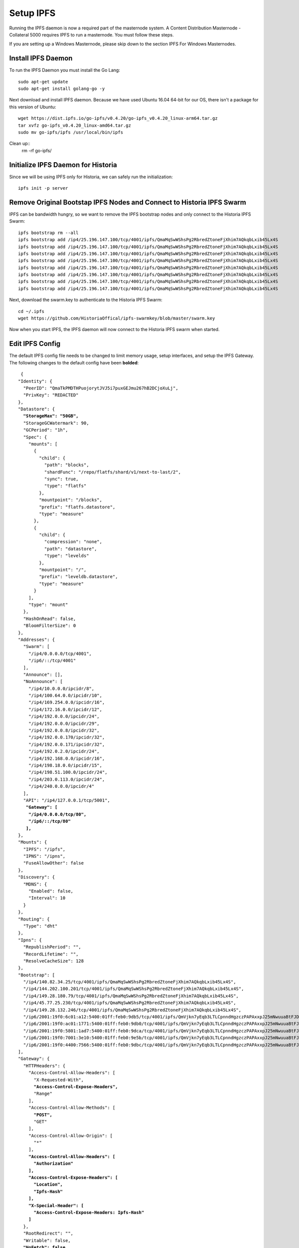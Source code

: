 .. meta::
   :description: This guide describes how to set up a IPFS for Historia masternode.
   :keywords: historia, guide, masternodes, IPFS
 
.. _ipfs-setup:

==========
Setup IPFS
==========

Running the IPFS daemon is now a required part of the masternode system. A Content Distribution Masternode - Collateral 5000 requires IPFS to run a masternode. You must follow these steps. 

If you are setting up a Windows Masternode, please skip down to the section IPFS For Windows Masternodes. 

Install IPFS Daemon
===================

To run the IPFS Daemon you must install the Go Lang::
   
   sudo apt-get update  
   sudo apt-get install golang-go -y

Next download and install IPFS daemon. Because we have used Ubuntu 16.04 64-bit for our OS, there isn't a package for this version of Ubuntu::

   wget https://dist.ipfs.io/go-ipfs/v0.4.20/go-ipfs_v0.4.20_linux-arm64.tar.gz
   tar xvfz go-ipfs_v0.4.20_linux-amd64.tar.gz  
   sudo mv go-ipfs/ipfs /usr/local/bin/ipfs

Clean up::
   rm -rf go-ipfs/

Initialize IPFS Daemon for Historia
===================================
Since we will be using IPFS only for Historia, we can safely run the initialization::
   
   ipfs init -p server
   
Remove Original Bootstap IPFS Nodes and Connect to Historia IPFS Swarm
======================================================================
IPFS can be bandwidth hungry, so we want to remove the IPFS bootstrap nodes and only connect to the Historia IPFS Swarm::

   ipfs bootstrap rm --all
   ipfs bootstrap add /ip4/25.196.147.100/tcp/4001/ipfs/QmaMqSwWShsPg2RbredZtoneFjXhim7AQkqbLxib45Lx4S
   ipfs bootstrap add /ip4/25.196.147.100/tcp/4001/ipfs/QmaMqSwWShsPg2RbredZtoneFjXhim7AQkqbLxib45Lx4S
   ipfs bootstrap add /ip4/25.196.147.100/tcp/4001/ipfs/QmaMqSwWShsPg2RbredZtoneFjXhim7AQkqbLxib45Lx4S
   ipfs bootstrap add /ip4/25.196.147.100/tcp/4001/ipfs/QmaMqSwWShsPg2RbredZtoneFjXhim7AQkqbLxib45Lx4S
   ipfs bootstrap add /ip4/25.196.147.100/tcp/4001/ipfs/QmaMqSwWShsPg2RbredZtoneFjXhim7AQkqbLxib45Lx4S
   ipfs bootstrap add /ip4/25.196.147.100/tcp/4001/ipfs/QmaMqSwWShsPg2RbredZtoneFjXhim7AQkqbLxib45Lx4S
   ipfs bootstrap add /ip4/25.196.147.100/tcp/4001/ipfs/QmaMqSwWShsPg2RbredZtoneFjXhim7AQkqbLxib45Lx4S
   ipfs bootstrap add /ip4/25.196.147.100/tcp/4001/ipfs/QmaMqSwWShsPg2RbredZtoneFjXhim7AQkqbLxib45Lx4S
   
Next, download the swarm.key to authenticate to the Historia IPFS Swarm::

   cd ~/.ipfs
   wget https://github.com/HistoriaOffical/ipfs-swarmkey/blob/master/swarm.key
   
Now when you start IPFS, the IPFS daemon will now connect to the Historia IPFS swarm when started.

Edit IPFS Config
================
The default IPFS config file needs to be changed to limit memory usage, setup interfaces, and setup the IPFS Gateway. The following changes to the default config have been **bolded**:

.. parsed-literal::

   {
  "Identity": {
    "PeerID": "QmaTkPMDTHPuojorytJVJ5i7puxGEJmu267hB2DCjoXuLj",
    "PrivKey": "REDACTED"
  },
  "Datastore": {
    **"StorageMax": "50GB",**
    "StorageGCWatermark": 90,
    "GCPeriod": "1h",
    "Spec": {
      "mounts": [
        {
          "child": {
            "path": "blocks",
            "shardFunc": "/repo/flatfs/shard/v1/next-to-last/2",
            "sync": true,
            "type": "flatfs"
          },
          "mountpoint": "/blocks",
          "prefix": "flatfs.datastore",
          "type": "measure"
        },
        {
          "child": {
            "compression": "none",
            "path": "datastore",
            "type": "levelds"
          },
          "mountpoint": "/",
          "prefix": "leveldb.datastore",
          "type": "measure"
        }
      ],
      "type": "mount"
    },
    "HashOnRead": false,
    "BloomFilterSize": 0
  },
  "Addresses": {
    "Swarm": [
      "/ip4/0.0.0.0/tcp/4001",
      "/ip6/::/tcp/4001"
    ],
    "Announce": [],
    "NoAnnounce": [
      "/ip4/10.0.0.0/ipcidr/8",
      "/ip4/100.64.0.0/ipcidr/10",
      "/ip4/169.254.0.0/ipcidr/16",
      "/ip4/172.16.0.0/ipcidr/12",
      "/ip4/192.0.0.0/ipcidr/24",
      "/ip4/192.0.0.0/ipcidr/29",
      "/ip4/192.0.0.8/ipcidr/32",
      "/ip4/192.0.0.170/ipcidr/32",
      "/ip4/192.0.0.171/ipcidr/32",
      "/ip4/192.0.2.0/ipcidr/24",
      "/ip4/192.168.0.0/ipcidr/16",
      "/ip4/198.18.0.0/ipcidr/15",
      "/ip4/198.51.100.0/ipcidr/24",
      "/ip4/203.0.113.0/ipcidr/24",
      "/ip4/240.0.0.0/ipcidr/4"
    ],
    "API": "/ip4/127.0.0.1/tcp/5001",
     **"Gateway": [**
      **"/ip4/0.0.0.0/tcp/80",**
      **"/ip6/::/tcp/80"**
     **],**
  },
  "Mounts": {
    "IPFS": "/ipfs",
    "IPNS": "/ipns",
    "FuseAllowOther": false
  },
  "Discovery": {
    "MDNS": {
      "Enabled": false,
      "Interval": 10
    }
  },
  "Routing": {
    "Type": "dht"
  },
  "Ipns": {
    "RepublishPeriod": "",
    "RecordLifetime": "",
    "ResolveCacheSize": 128
  },
  "Bootstrap": [
    "/ip4/140.82.34.25/tcp/4001/ipfs/QmaMqSwWShsPg2RbredZtoneFjXhim7AQkqbLxib45Lx4S",
    "/ip4/144.202.100.201/tcp/4001/ipfs/QmaMqSwWShsPg2RbredZtoneFjXhim7AQkqbLxib45Lx4S",
    "/ip4/149.28.180.79/tcp/4001/ipfs/QmaMqSwWShsPg2RbredZtoneFjXhim7AQkqbLxib45Lx4S",
    "/ip4/45.77.25.230/tcp/4001/ipfs/QmaMqSwWShsPg2RbredZtoneFjXhim7AQkqbLxib45Lx4S",
    "/ip4/149.28.132.246/tcp/4001/ipfs/QmaMqSwWShsPg2RbredZtoneFjXhim7AQkqbLxib45Lx4S",
    "/ip6/2001:19f0:6c01:a12:5400:01ff:feb0:9db5/tcp/4001/ipfs/QmVjkn7yEqb3LTLCpnndHgzczPAPAxxpJ25mNwuuaBtFJD",
    "/ip6/2001:19f0:ac01:1771:5400:01ff:feb0:9db0/tcp/4001/ipfs/QmVjkn7yEqb3LTLCpnndHgzczPAPAxxpJ25mNwuuaBtFJD",
    "/ip6/2001:19f0:5801:1ad7:5400:01ff:feb0:9dca/tcp/4001/ipfs/QmVjkn7yEqb3LTLCpnndHgzczPAPAxxpJ25mNwuuaBtFJD",
    "/ip6/2001:19f0:7001:3e10:5400:01ff:feb0:9e5b/tcp/4001/ipfs/QmVjkn7yEqb3LTLCpnndHgzczPAPAxxpJ25mNwuuaBtFJD",
    "/ip6/2001:19f0:4400:7566:5400:01ff:feb0:9dbc/tcp/4001/ipfs/QmVjkn7yEqb3LTLCpnndHgzczPAPAxxpJ25mNwuuaBtFJD",
  ],
  "Gateway": {
    "HTTPHeaders": {
      "Access-Control-Allow-Headers": [
        "X-Requested-With",
        **"Access-Control-Expose-Headers",**
        "Range"
      ],
      "Access-Control-Allow-Methods": [
        **"POST",**
        "GET"
      ],
      "Access-Control-Allow-Origin": [
        "*"
      ],
      **"Access-Control-Allow-Headers": [**
        **"Authorization"**
      **],**
      **"Access-Control-Expose-Headers": [**
        **"Location",**
        **"Ipfs-Hash"**
      **],**
      **"X-Special-Header": [**
        **"Access-Control-Expose-Headers: Ipfs-Hash"**
      **]**
    },
    "RootRedirect": "",
    "Writable": false,
    **"NoFetch": false,**
    "PathPrefixes": []
  },
  "API": {
    "HTTPHeaders": {
      "Server": [
        "go-ipfs/0.4.17"
      ]
    }
  },
  "Swarm": {
    "AddrFilters": [
      "/ip4/10.0.0.0/ipcidr/8",
      "/ip4/100.64.0.0/ipcidr/10",
      "/ip4/169.254.0.0/ipcidr/16",
      "/ip4/172.16.0.0/ipcidr/12",
      "/ip4/192.0.0.0/ipcidr/24",
      "/ip4/192.0.0.0/ipcidr/29",
      "/ip4/192.0.0.8/ipcidr/32",
      "/ip4/192.0.0.170/ipcidr/32",
      "/ip4/192.0.0.171/ipcidr/32",
      "/ip4/192.0.2.0/ipcidr/24",
      "/ip4/192.168.0.0/ipcidr/16",
      "/ip4/198.18.0.0/ipcidr/15",
      "/ip4/198.51.100.0/ipcidr/24",
      "/ip4/203.0.113.0/ipcidr/24",
      "/ip4/240.0.0.0/ipcidr/4"
    ],
    "DisableBandwidthMetrics": false,
    "DisableNatPortMap": true,
    "DisableRelay": false,
    "EnableRelayHop": false,
    "ConnMgr": {
      "Type": "basic",
      **"HighWater": 500,**
      **"LowWater": 200,**
      "GracePeriod": "20s"
    }
  },
  "Reprovider": {
    "Interval": "12h",
    "Strategy": "all"
  },
  "Experimental": {
    "FilestoreEnabled": false,
    "UrlstoreEnabled": false,
    "ShardingEnabled": false,
    "Libp2pStreamMounting": false
  }


Create IPFS Service To Restart on Reboot or Crash
=================================================
Next, create a service for IPFS to restart on reboot or crash. Create a new service file::
   
   sudo nano  /etc/systemd/system/ipfs.service

Copy and past the below config and save the ipfs.service file. Add the username that Historia runs under to "User=". Most likely this is the user that you have created when setting up the OS.

.. parsed-literal::


   [Unit]
   Description=ipfs.service
   After=network.target
   StartLimitIntervalSec=0
   [Service]
   Type=simple
   Restart=always
   RestartSec=1
   User=<YOURUSERNAME>
   ExecStart=/usr/local/bin/ipfs daemon &
   [Install]
   WantedBy=multi-user.target
      

Start IPFS Daemon for Historia
==============================
Start the IPFS service::

   systemctl start ipfs
   
Enable the IPFS service to start on reboot::

   systemctl enable ipfs

Get IPFS Peer ID
================
Historia need the IPFS ID generated by the IPFS initialization command in the masternode.conf file. Run this command and save the ID value for when you edit your masternode.conf::

   ipfs id

Result::
 
   {
        "ID": "QmRZsFUXTJsxnycstgkXSX781kZBrPcrqu8LVTSEWUwKKV",
        "PublicKey": "CAASpgIwggEiMA0GCSqGSIb3DQEBAQUAA4IBDwAwggEKAoIBAQDBgnlW45FxeGPyd4FS93hCopNDC5Bf3aZBqlaR9RzfYVlLTuTSrrFa+IArBlokaLVXFnVriHxXuQQOftka1N3lkpfSroKlAD/uUo6Yi0cONWppq2Luw/YsjS+DD1ZocSRs9WxTdB41OR9XRxZFE4NNZEvyDChI/Jm3ttywdlswAWNLkYUoo70lnUA1tMbTIuofqAcd1tx8LeUJFdKWID/z6JkaeyhpPZsRw/jd1daRIBqQfkOv6o01cYD8fEQinPKfVIyah9rY2/LZwyZR06h9IUXzqEgH970x1Pb96BfUMkN/jSfcJzk6Oua0/2INwUfqGFf+fiQj0obMy/+A/vDbAgMBAAE=",
        "Addresses": null,
        "AgentVersion": "go-ipfs/0.3.11",
        "ProtocolVersion": "ipfs/0.1.0"
   }

IPFS For Windows Masternodes
============================

Download / Install IPFS Daemon
------------------------------

Download the Windows zip file from https://dist.ipfs.io/#go-ipfs

Extract the zip file and copy the ipfs.exe files to your HistoriaCore daemon directory:: 
   
   Default location: C:\Program Files\HistoriaCore\daemon

Initialize IPFS Daemon for Historia
-----------------------------------
Since we will be using IPFS only for Historia, we can safely store the ipfs.exe file in the HistoriaCore directory and initalize IPFS. 

Open a command prompt::

   cd C:\Program Files\HistoriaCore\daemon  
   ipfs.exe init

Remove Original Bootstap IPFS Nodes and Connect to Historia IPFS Swarm
----------------------------------------------------------------------
IPFS can be bandwidth hungry, so we want to remove the IPFS bootstrap nodes and only connect to the Historia IPFS Swarm::

   ipfs bootstrap rm --all
   ipfs bootstrap add /ip4/25.196.147.100/tcp/4001/ipfs/QmaMqSwWShsPg2RbredZtoneFjXhim7AQkqbLxib45Lx4S
   ipfs bootstrap add /ip4/25.196.147.100/tcp/4001/ipfs/QmaMqSwWShsPg2RbredZtoneFjXhim7AQkqbLxib45Lx4S
   ipfs bootstrap add /ip4/25.196.147.100/tcp/4001/ipfs/QmaMqSwWShsPg2RbredZtoneFjXhim7AQkqbLxib45Lx4S
   ipfs bootstrap add /ip4/25.196.147.100/tcp/4001/ipfs/QmaMqSwWShsPg2RbredZtoneFjXhim7AQkqbLxib45Lx4S
   ipfs bootstrap add /ip4/25.196.147.100/tcp/4001/ipfs/QmaMqSwWShsPg2RbredZtoneFjXhim7AQkqbLxib45Lx4S
   ipfs bootstrap add /ip4/25.196.147.100/tcp/4001/ipfs/QmaMqSwWShsPg2RbredZtoneFjXhim7AQkqbLxib45Lx4S
   ipfs bootstrap add /ip4/25.196.147.100/tcp/4001/ipfs/QmaMqSwWShsPg2RbredZtoneFjXhim7AQkqbLxib45Lx4S
   ipfs bootstrap add /ip4/25.196.147.100/tcp/4001/ipfs/QmaMqSwWShsPg2RbredZtoneFjXhim7AQkqbLxib45Lx4S
   
Next, download the swarm.key to authenticate to the Historia IPFS Swarm

File: https://github.com/HistoriaOffical/ipfs-swarmkey/blob/master/swarm.key

Copy this file to the default directory::
   
   Default Directory: C:\Users\<yourusername>\.ipfs\
   
Now when you start IPFS, the IPFS daemon will now connect to the Historia IPFS swarm when started.


Edit IPFS Config
----------------
The default IPFS config file needs to be changed to limit memory usage, setup interfaces, and setup the IPFS Gateway. The following changes to the default config have been **bolded**. The IPFS config file is located at::

    C:\Users\<yourusername>\.ipfs\config

.. parsed-literal::


   .. parsed-literal::

   {
  "Identity": {
    "PeerID": "QmaTkPMDTHPuojorytJVJ5i7puxGEJmu267hB2DCjoXuLj",
    "PrivKey": "REDACTED"
  },
  "Datastore": {
    **"StorageMax": "50GB",**
    "StorageGCWatermark": 90,
    "GCPeriod": "1h",
    "Spec": {
      "mounts": [
        {
          "child": {
            "path": "blocks",
            "shardFunc": "/repo/flatfs/shard/v1/next-to-last/2",
            "sync": true,
            "type": "flatfs"
          },
          "mountpoint": "/blocks",
          "prefix": "flatfs.datastore",
          "type": "measure"
        },
        {
          "child": {
            "compression": "none",
            "path": "datastore",
            "type": "levelds"
          },
          "mountpoint": "/",
          "prefix": "leveldb.datastore",
          "type": "measure"
        }
      ],
      "type": "mount"
    },
    "HashOnRead": false,
    "BloomFilterSize": 0
  },
  "Addresses": {
    "Swarm": [
      "/ip4/0.0.0.0/tcp/4001",
      "/ip6/::/tcp/4001"
    ],
    "Announce": [],
    "NoAnnounce": [
      "/ip4/10.0.0.0/ipcidr/8",
      "/ip4/100.64.0.0/ipcidr/10",
      "/ip4/169.254.0.0/ipcidr/16",
      "/ip4/172.16.0.0/ipcidr/12",
      "/ip4/192.0.0.0/ipcidr/24",
      "/ip4/192.0.0.0/ipcidr/29",
      "/ip4/192.0.0.8/ipcidr/32",
      "/ip4/192.0.0.170/ipcidr/32",
      "/ip4/192.0.0.171/ipcidr/32",
      "/ip4/192.0.2.0/ipcidr/24",
      "/ip4/192.168.0.0/ipcidr/16",
      "/ip4/198.18.0.0/ipcidr/15",
      "/ip4/198.51.100.0/ipcidr/24",
      "/ip4/203.0.113.0/ipcidr/24",
      "/ip4/240.0.0.0/ipcidr/4"
    ],
    "API": "/ip4/127.0.0.1/tcp/5001",
     **"Gateway": [**
      **"/ip4/0.0.0.0/tcp/80",**
      **"/ip6/::/tcp/80"**
     **],**
  },
  "Mounts": {
    "IPFS": "/ipfs",
    "IPNS": "/ipns",
    "FuseAllowOther": false
  },
  "Discovery": {
    "MDNS": {
      "Enabled": false,
      "Interval": 10
    }
  },
  "Routing": {
    "Type": "dht"
  },
  "Ipns": {
    "RepublishPeriod": "",
    "RecordLifetime": "",
    "ResolveCacheSize": 128
  },
  "Bootstrap": [
    "/ip4/140.82.34.25/tcp/4001/ipfs/QmaMqSwWShsPg2RbredZtoneFjXhim7AQkqbLxib45Lx4S",
    "/ip4/144.202.100.201/tcp/4001/ipfs/QmaMqSwWShsPg2RbredZtoneFjXhim7AQkqbLxib45Lx4S",
    "/ip4/149.28.180.79/tcp/4001/ipfs/QmaMqSwWShsPg2RbredZtoneFjXhim7AQkqbLxib45Lx4S",
    "/ip4/45.77.25.230/tcp/4001/ipfs/QmaMqSwWShsPg2RbredZtoneFjXhim7AQkqbLxib45Lx4S",
    "/ip4/149.28.132.246/tcp/4001/ipfs/QmaMqSwWShsPg2RbredZtoneFjXhim7AQkqbLxib45Lx4S",
    "/ip6/2001:19f0:6c01:a12:5400:01ff:feb0:9db5/tcp/4001/ipfs/QmVjkn7yEqb3LTLCpnndHgzczPAPAxxpJ25mNwuuaBtFJD",
    "/ip6/2001:19f0:ac01:1771:5400:01ff:feb0:9db0/tcp/4001/ipfs/QmVjkn7yEqb3LTLCpnndHgzczPAPAxxpJ25mNwuuaBtFJD",
    "/ip6/2001:19f0:5801:1ad7:5400:01ff:feb0:9dca/tcp/4001/ipfs/QmVjkn7yEqb3LTLCpnndHgzczPAPAxxpJ25mNwuuaBtFJD",
    "/ip6/2001:19f0:7001:3e10:5400:01ff:feb0:9e5b/tcp/4001/ipfs/QmVjkn7yEqb3LTLCpnndHgzczPAPAxxpJ25mNwuuaBtFJD",
    "/ip6/2001:19f0:4400:7566:5400:01ff:feb0:9dbc/tcp/4001/ipfs/QmVjkn7yEqb3LTLCpnndHgzczPAPAxxpJ25mNwuuaBtFJD",
  ],
  "Gateway": {
    "HTTPHeaders": {
      "Access-Control-Allow-Headers": [
        "X-Requested-With",
        **"Access-Control-Expose-Headers",**
        "Range"
      ],
      "Access-Control-Allow-Methods": [
        **"POST",**
        "GET"
      ],
      "Access-Control-Allow-Origin": [
        "*"
      **],**
      **"Access-Control-Allow-Headers": [**
        **"Authorization"**
      **],**
      **"Access-Control-Expose-Headers": [**
        **"Location",**
        **"Ipfs-Hash"**
      **],**
      **"X-Special-Header": [**
        **"Access-Control-Expose-Headers: Ipfs-Hash"**
      **]**
    },
    "RootRedirect": "",
    "Writable": false,
    **"NoFetch": false,**
    "PathPrefixes": []
  },
  "API": {
    "HTTPHeaders": {
      "Server": [
        "go-ipfs/0.4.17"
      ]
    }
  },
  "Swarm": {
    "AddrFilters": [
      "/ip4/10.0.0.0/ipcidr/8",
      "/ip4/100.64.0.0/ipcidr/10",
      "/ip4/169.254.0.0/ipcidr/16",
      "/ip4/172.16.0.0/ipcidr/12",
      "/ip4/192.0.0.0/ipcidr/24",
      "/ip4/192.0.0.0/ipcidr/29",
      "/ip4/192.0.0.8/ipcidr/32",
      "/ip4/192.0.0.170/ipcidr/32",
      "/ip4/192.0.0.171/ipcidr/32",
      "/ip4/192.0.2.0/ipcidr/24",
      "/ip4/192.168.0.0/ipcidr/16",
      "/ip4/198.18.0.0/ipcidr/15",
      "/ip4/198.51.100.0/ipcidr/24",
      "/ip4/203.0.113.0/ipcidr/24",
      "/ip4/240.0.0.0/ipcidr/4"
    ],
    "DisableBandwidthMetrics": false,
    "DisableNatPortMap": true,
    "DisableRelay": false,
    "EnableRelayHop": false,
    "ConnMgr": {
      "Type": "basic",
      **"HighWater": 500,**
      **"LowWater": 200,**
      "GracePeriod": "20s"
    }
  },
  "Reprovider": {
    "Interval": "12h",
    "Strategy": "all"
  },
  "Experimental": {
    "FilestoreEnabled": false,
    "UrlstoreEnabled": false,
    "ShardingEnabled": false,
    "Libp2pStreamMounting": false
  }

Start IPFS Daemon
=================

Start ipfs daemon::

   ipfs.exe daemon

*If you reboot your Windows Machine, you now must restart both Historiad and ipfs daemon*

Get IPFS Peer ID
================
Open another command prompt. Historia needs the IPFS ID generated by the IPFS initialization command in the masternode.conf file. Run this command and save the ID value for when you edit your masternode.conf::

   ipfs id

Result::
 
   {
        "ID": "QmRZsFUXTJsxnycstgkXSX781kZBrPcrqu8LVTSEWUwKKV",
        "PublicKey": "CAASpgIwggEiMA0GCSqGSIb3DQEBAQUAA4IBDwAwggEKAoIBAQDBgnlW45FxeGPyd4FS93hCopNDC5Bf3aZBqlaR9RzfYVlLTuTSrrFa+IArBlokaLVXFnVriHxXuQQOftka1N3lkpfSroKlAD/uUo6Yi0cONWppq2Luw/YsjS+DD1ZocSRs9WxTdB41OR9XRxZFE4NNZEvyDChI/Jm3ttywdlswAWNLkYUoo70lnUA1tMbTIuofqAcd1tx8LeUJFdKWID/z6JkaeyhpPZsRw/jd1daRIBqQfkOv6o01cYD8fEQinPKfVIyah9rY2/LZwyZR06h9IUXzqEgH970x1Pb96BfUMkN/jSfcJzk6Oua0/2INwUfqGFf+fiQj0obMy/+A/vDbAgMBAAE=",
        "Addresses": null,
        "AgentVersion": "go-ipfs/0.3.11",
        "ProtocolVersion": "ipfs/0.1.0"
   }
